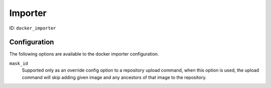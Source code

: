 Importer
========

ID: ``docker_importer``

Configuration
-------------

The following options are available to the docker importer configuration.

``mask_id``
 Supported only as an override config option to a repository upload command, when
 this option is used, the upload command will skip adding given image and
 any ancestors of that image to the repository.

